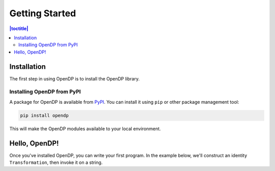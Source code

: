 Getting Started
===============

.. contents:: |toctitle|
    :local:

Installation
------------

The first step in using OpenDP is to install the OpenDP library.

Installing OpenDP from PyPI
^^^^^^^^^^^^^^^^^^^^^^^^^^^

A package for OpenDP is available from `PyPI <https://pypi.org/project/opendp/>`_. You can install it using ``pip`` or other package management tool:

.. code-block:: bash

    pip install opendp

This will make the OpenDP modules available to your local environment.

Hello, OpenDP!
--------------

Once you've installed OpenDP, you can write your first program. In the example below, we'll construct an identity ``Transformation``, then invoke it on a string.

.. doctest::

    >>> from opendp.trans import make_identity
    >>> from opendp.typing import SubstituteDistance
    ...
    >>> identity = make_identity(M=SubstituteDistance, TA=str)
    >>> identity("Hello, world!")
    'Hello, world!'
